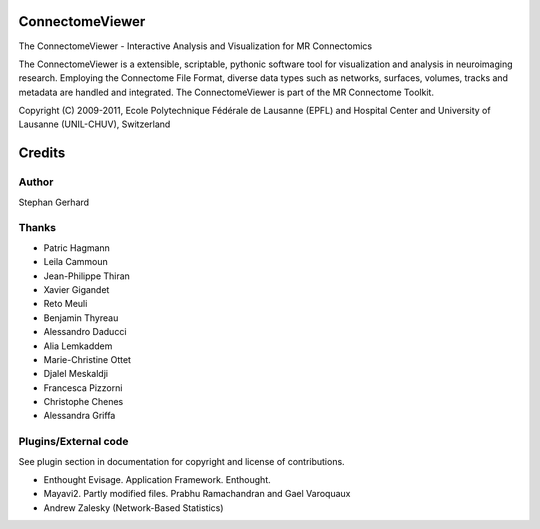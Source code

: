 ================
ConnectomeViewer
================

The ConnectomeViewer - Interactive Analysis and Visualization for MR Connectomics

The ConnectomeViewer is a extensible, scriptable, pythonic software tool for visualization
and analysis in neuroimaging research. Employing the Connectome File Format, diverse data types
such as networks, surfaces, volumes, tracks and metadata are handled and integrated. The
ConnectomeViewer is part of the MR Connectome Toolkit.

Copyright (C) 2009-2011, Ecole Polytechnique Fédérale de Lausanne (EPFL) and
Hospital Center and University of Lausanne (UNIL-CHUV), Switzerland

=======
Credits
=======

------
Author
------

Stephan Gerhard

------
Thanks
------
* Patric Hagmann
* Leila Cammoun
* Jean-Philippe Thiran
* Xavier Gigandet
* Reto Meuli
* Benjamin Thyreau
* Alessandro Daducci
* Alia Lemkaddem
* Marie-Christine Ottet
* Djalel Meskaldji 
* Francesca Pizzorni
* Christophe Chenes
* Alessandra Griffa

---------------------
Plugins/External code
---------------------

See plugin section in documentation for copyright and license of contributions.

* Enthought Evisage. Application Framework. Enthought.
* Mayavi2. Partly modified files. Prabhu Ramachandran and Gael Varoquaux
* Andrew Zalesky (Network-Based Statistics)

